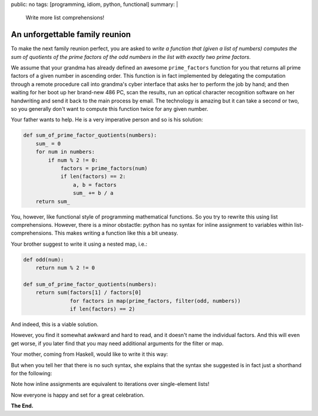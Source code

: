 public: no
tags: [programming, idiom, python, functional]
summary: |
  Write more list comprehensions!


An unforgettable family reunion
~~~~~~~~~~~~~~~~~~~~~~~~~~~~~~~

To make the next family reunion perfect, you are asked to *write a function
that (given a list of numbers) computes the sum of quotients of the prime
factors of the odd numbers in the list with exactly two prime factors*.

We assume that your grandma has already defined an awesome ``prime_factors``
function for you that returns all prime factors of a given number in ascending
order. This function is in fact implemented by delegating the computation
through a remote procedure call into grandma's cyber interface that asks her
to perform the job by hand; and then waiting for her boot up her brand-new 486
PC, scan the results, run an optical character recognition software on her
handwriting and send it back to the main process by email. The technology is
amazing but it can take a second or two, so you generally don't want to
compute this function twice for any given number.

Your father wants to help. He is a very imperative person and so is his
solution:

.. code-block:: python

    def sum_of_prime_factor_quotients(numbers):
        sum_ = 0
        for num in numbers:
            if num % 2 != 0:
                factors = prime_factors(num)
                if len(factors) == 2:
                    a, b = factors
                    sum_ += b / a
        return sum_

You, however, like functional style of programming mathematical functions. So
you try to rewrite this using list comprehensions. However, there is a minor
obstactle: python has no syntax for inline assignment to variables within
list-comprehensions. This makes writing a function like this a bit uneasy.

Your brother suggest to write it using a nested map, i.e.:

.. code-block:: python

    def odd(num):
        return num % 2 != 0

    def sum_of_prime_factor_quotients(numbers):
        return sum(factors[1] / factors[0]
                   for factors in map(prime_factors, filter(odd, numbers))
                   if len(factors) == 2)

And indeed, this is a viable solution.

However, you find it somewhat awkward and hard to read, and it doesn't name
the individual factors. And this will even get worse, if you later find that
you may need additional arguments for the filter or map.

Your mother, coming from Haskell, would like to write it this way:

.. code-block:: python
    :emphasize-lines: 4,6

    def sum_of_prime_factor_quotients(numbers):
        return sum(a / b
                   for num in numbers
                   if  num % 2 != 0
                   def factors = prime_factors(num)
                   if  len(factors) == 2
                   def a, b = factors)

But when you tell her that there is no such syntax, she explains that the
syntax she suggested is in fact just a shorthand for the following:

.. code-block:: python
    :emphasize-lines: 4,6

    def sum_of_prime_factor_quotients(numbers):
        return sum(a / b
                   for num in numbers
                   for factors in [prime_factors(num)]
                   if len(factors) == 2
                   for a, b in [factors])

Note how inline assignments are equivalent to iterations over single-element
lists!

Now everyone is happy and set for a great celebration.

**The End.**

